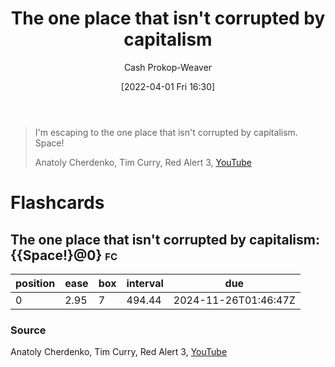 :PROPERTIES:
:ID:       07f76962-f3c9-4b51-bfda-2354c066f713
:LAST_MODIFIED: [2023-07-20 Thu 08:20]
:END:
#+title: The one place that isn't corrupted by capitalism
#+hugo_custom_front_matter: :slug "07f76962-f3c9-4b51-bfda-2354c066f713"
#+author: Cash Prokop-Weaver
#+date: [2022-04-01 Fri 16:30]
#+filetags: :quote:

#+begin_quote
I'm escaping to the one place that isn't corrupted by capitalism. Space!

Anatoly Cherdenko, Tim Curry, Red Alert 3, [[yt:g1Sq1Nr58hM][YouTube]]
#+end_quote

* Flashcards
:PROPERTIES:
:ANKI_DECK: Default
:END:
** The one place that isn't corrupted by capitalism: {{Space!}@0} :fc:
:PROPERTIES:
:CREATED: [2022-11-16 Wed 09:50]
:FC_CREATED: 2022-11-16T17:51:16Z
:FC_TYPE:  cloze
:ID:       6b78b84c-7ea2-47a8-9c52-6990bf732451
:FC_CLOZE_MAX: 0
:FC_CLOZE_TYPE: deletion
:END:
:REVIEW_DATA:
| position | ease | box | interval | due                  |
|----------+------+-----+----------+----------------------|
|        0 | 2.95 |   7 |   494.44 | 2024-11-26T01:46:47Z |
:END:

*** Source
Anatoly Cherdenko, Tim Curry, Red Alert 3, [[yt:g1Sq1Nr58hM][YouTube]]

